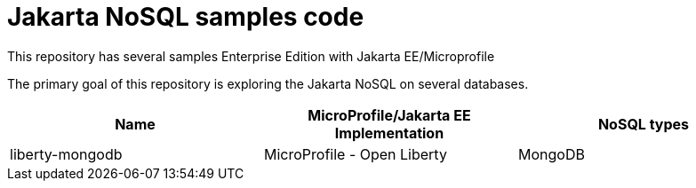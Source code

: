 = Jakarta NoSQL samples code

This repository has several samples Enterprise Edition with Jakarta EE/Microprofile

The primary goal of this repository is exploring the Jakarta NoSQL on several databases.

[cols="Table's name"]
|===
|Name|MicroProfile/Jakarta EE Implementation|NoSQL types

|liberty-mongodb
|MicroProfile - Open Liberty
|MongoDB

|===
